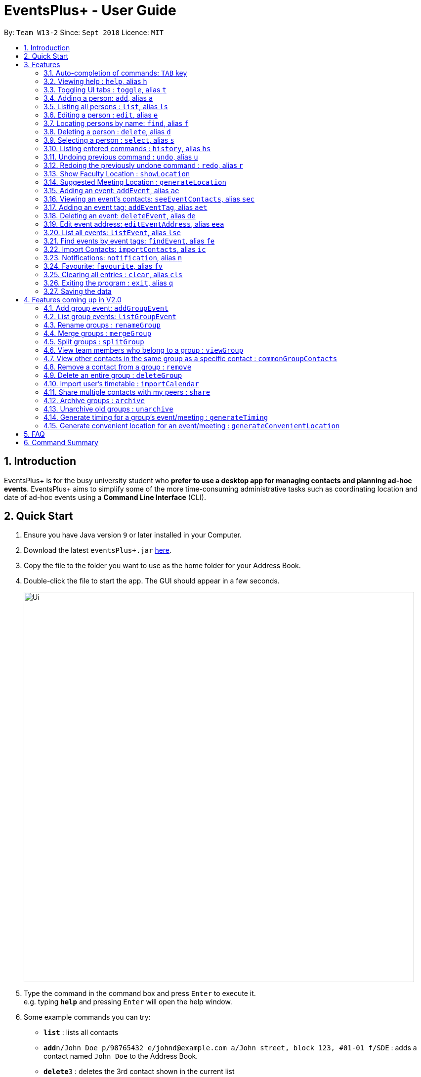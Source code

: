 ﻿= EventsPlus+ - User Guide
:site-section: UserGuide
:toc:
:toc-title:
:toc-placement: preamble
:sectnums:
:imagesDir: images
:stylesDir: stylesheets
:xrefstyle: full
:experimental:
ifdef::env-github[]
:tip-caption: :bulb:
:note-caption: :information_source:
endif::[]
:repoURL: https://github.com/CS2103-AY1819S1-W13-2/main

By: `Team W13-2`      Since: `Sept 2018`      Licence: `MIT`

== Introduction

EventsPlus+ is for the busy university student who *prefer to use a desktop app for managing contacts and planning ad-hoc events*.
EventsPlus+ aims to simplify some of the more time-consuming administrative tasks such as coordinating location and date of ad-hoc events
using a *Command Line Interface* (CLI).

== Quick Start

.  Ensure you have Java version `9` or later installed in your Computer.
.  Download the latest `eventsPlus+.jar` link:{repoURL}/releases[here].
.  Copy the file to the folder you want to use as the home folder for your Address Book.
.  Double-click the file to start the app. The GUI should appear in a few seconds.
+
image::Ui.png[width="790"]
+
.  Type the command in the command box and press kbd:[Enter] to execute it. +
e.g. typing *`help`* and pressing kbd:[Enter] will open the help window.
.  Some example commands you can try:

* *`list`* : lists all contacts
* **`add`**`n/John Doe p/98765432 e/johnd@example.com a/John street, block 123, #01-01 f/SDE` : adds a contact named `John Doe` to the Address Book.
* **`delete`**`3` : deletes the 3rd contact shown in the current list
* *`exit`* : exits the app

.  Refer to <<Features>> for details of each command.

[[Features]]
== Features

====
*Command Format*

* Words in `UPPER_CASE` are the parameters to be supplied by the user e.g. in `add n/NAME`, `NAME` is a parameter which can be used as `add n/John Doe`.
* Command words are case-sensitive e.g. `addEvent` is a valid command word, but `addevent` is not.
* Items in square brackets are optional e.g `n/NAME [t/TAG]` can be used as `n/John Doe t/friend` or as `n/John Doe`.
* Items with `…`​ after them can be used multiple times including zero times
e.g. `[t/TAG]...` can be used as `{nbsp}` (i.e. 0 times), `t/friend`, `t/friend t/family` etc.
`p/PHONE_NUMBER...` can be used as `p/98765432`, `p/98765432 p/88888888` etc. (i.e. 1 or many times)
* Parameters can be in any order e.g. if the command specifies `n/NAME p/PHONE_NUMBER`, `p/PHONE_NUMBER n/NAME` is also acceptable.
* Items in curly brackets are considered to be an entity. The rules outside the curly brackets apply to the entity as a whole.
e.g. `{group/GROUP_NAME i/1 INDEX}...` can be used as `group/CS2103_Group1 i/1 group/CS2013_Group2 i/3`
====

//tag::autoComplete[]
=== Auto-completion of commands: `TAB` key

To auto-complete any command words, press the `TAB` key. +
For example, if `ad` is typed, `add` will be displayed in the command box upon pressing the `TAB` key. +

Note that only command words will be auto-completed, and the auto-completion will only be successful if there
are any valid command words (including command aliases) containing the current input as a prefix. The
auto-completed is the nearest word containing the current input as a prefix.
//end::autoComplete[]

=== Viewing help : `help`, alias `h`

Format: `help`

=== Toggling UI tabs : `toggle`, alias `t`

Format: `toggle`

[NOTE]
====
Undo/Redo commands will not undo/redo the toggle command.
====

=== Adding a person: `add`, alias `a`

Adds a person to the address book +
Format: `add n/NAME p/PHONE_NUMBER... e/EMAIL a/ADDRESS [t/TAG] f/FACULTY`

[TIP]
====
* A person can have any number of tags (including 0)
* A person can have 1 or many phone numbers
* A person's tags will be converted to lowercase regardless of the input (upper or lower case)
* A person can have no faculty using '-', else faculty names are based on NUS naming conventions (i.e. SOC, FOC, YSTCOM, YLLSOM, FOE, BIZ, SDE, FOD, FOL)
====

Examples:

* `add n/John Doe p/98765432 p/88888888 e/johnd@example.com a/John street, block 123, #01-01 f/-`
* `a n/Betsy Crowe t/friend e/betsycrowe@example.com a/Newgate Prison p/1234567 t/criminal f/SOC`

=== Listing all persons : `list`, alias `ls`

Shows a list of all persons in the address book. +
Format: `list` or `ls`

=== Editing a person : `edit`, alias `e`

Edits an existing person in the address book. +
Format: `edit INDEX [n/NAME] [p/PHONE] [e/EMAIL] [a/ADDRESS] [t/TAG]...`

****
* Edits the person at the specified `INDEX`. The index refers to the index number shown in the displayed person list. The index *must be a positive integer* 1, 2, 3, ...
* At least one of the optional fields must be provided.
* Existing values will be updated to the input values.
* When editing tags, the existing tags of the person will be removed i.e adding of tags is not cumulative.
* You can remove all the person's tags by typing `t/` without specifying any tags after it.
****

Examples:

* `edit 1 p/91234567 e/johndoe@example.com` or `e 1 p/91234567 e/johndoe@example.com` +
Edits the phone number and email address of the 1st person to be `91234567` and `johndoe@example.com` respectively.
* `edit 2 n/Betsy Crower t/` or `e 2 n/Betsy Crower t/` +
Edits the name of the 2nd person to be `Betsy Crower` and clears all existing tags.

=== Locating persons by name: `find`, alias `f`

Finds persons whose names contain any of the given keywords. +
Format: `find KEYWORD [MORE_KEYWORDS]`

****
* The search is case insensitive. e.g `hans` will match `Hans`
* The order of the keywords does not matter. e.g. `Hans Bo` will match `Bo Hans`
* Only the name is searched.
* Only full words will be matched e.g. `Han` will not match `Hans`
* Persons matching at least one keyword will be returned (i.e. `OR` search). e.g. `Hans Bo` will return `Hans Gruber`, `Bo Yang`
****

Examples:

* `find John` or `f John` +
Returns `john` and `John Doe`
* `find Betsy Tim John` or `f Betsy Tim John` +
Returns any person having names `Betsy`, `Tim`, or `John`

=== Deleting a person : `delete`, alias `d`

Deletes the specified person from the address book. +
Format: `delete INDEX`

****
* Deletes the person at the specified `INDEX`.
* The index refers to the index number shown in the displayed person list.
* The index *must be a positive integer* 1, 2, 3, ...
****

Examples:

* `list` +
`delete 2` or `d 2` +
Deletes the 2nd person in the address book.
* `find Betsy` +
`delete 1` or `d 1` +
Deletes the 1st person in the results of the `find` command.

=== Selecting a person : `select`, alias `s`

Selects the person identified by the index number used in the displayed person list. +
Format: `select INDEX`

****
* Selects the person and loads the Google search page the person at the specified `INDEX`.
* The index refers to the index number shown in the displayed person list.
* The index *must be a positive integer* `1, 2, 3, ...`
****

Examples:

* `list` +
`select 2` or `s 2` +
Selects the 2nd person in the address book.
* `find Betsy` +
`select 1` or `s 1` +
Selects the 1st person in the results of the `find` command.

=== Listing entered commands : `history`, alias `hs`

Lists all the commands that you have entered in reverse chronological order. +
Format: `history` or `h`

[NOTE]
====
Pressing the kbd:[&uarr;] and kbd:[&darr;] arrows will display the previous and next input respectively in the command box.
====

// tag::undoredo[]
=== Undoing previous command : `undo`, alias `u`

Restores the address book to the state before the previous _undoable_ command was executed. +
Format: `undo`

[NOTE]
====
Undoable commands: those commands that modify the address book's content (`add`, `delete`, `edit` and `clear`).
====

Examples:

* `delete 1` +
`list` +
`undo` or `u` (reverses the `delete 1` command) +

* `select 1` +
`list` +
`undo` +
The `undo` command fails as there are no undoable commands executed previously.

* `delete 1` +
`clear` +
`undo` or `u` (reverses the `clear` command) +
`undo` or `u` (reverses the `delete 1` command) +

=== Redoing the previously undone command : `redo`, alias `r`

Reverses the most recent `undo` command. +
Format: `redo`

Examples:

* `delete 1` +
`undo` or `u` (reverses the `delete 1` command) +
`redo` or `r` (reapplies the `delete 1` command) +

* `delete 1` +
`redo` or `r` +
The `redo` command fails as there are no `undo` commands executed previously.

* `delete 1` +
`clear` +
`undo` or `u` (reverses the `clear` command) +
`undo` or `u` (reverses the `delete 1` command) +
`redo` or `r` (reapplies the `delete 1` command) +
`redo` or `r` (reapplies the `clear` command) +
// end::undoredo[]

////
=== Add contacts to an existing group : `addToGroup`

Adds a specified list of contacts to a specified group, based on the user's last-viewed listing. +
Any number of contacts can be added to the group (including 0).

[NOTE]
====
If the INDEX field is empty, no contacts will be added to the group. +
The group must be an existing group in EventsPlus+. +
====

Format: `addToGroup group/GROUP_NAME [i/INDEX]...`

Examples:

* `addToGroup group/CS2103Group`
No contacts added to the group.

* `list` +
`addToGroup group/CS2103Group i/1` +
The `addToGroup` command adds the first person returned from `list`.

* `find Betsy Tim John` +
`addToGroup group/CS2103Group i/1 i/2 i/3` +
The `addToGroup` command adds the first(Betsy), second(Tim) and Third(John) person returned from `list`.

=== Create group : `createGroup`

Creates a group.

[NOTE]
====
If the group already exists, an error message is displayed accordingly to indicate that this command cannot be parsed.
====

Format: `createGroup group/GROUP_NAME`

Examples:

* `createGroup group/CS2103Group`
////

// tag::showFacultyLocation[]
=== Show Faculty Location : `showLocation`

Shows the location of the person's (identified by index number) faculty in the the location display panel.

Format: `showLocation INDEX`

Examples:

* `showLocation 5`
// end::showFacultyLocation[]

// tag::suggestedMeetingLocation[]
=== Suggested Meeting Location : `generateLocation`

Creates a randomly suggested location in NUS to meet up for an event
(uniquely identified by date and event's index number).

Format: `generateLocation d/EVENT_DATE i/EVENT_INDEX`

Examples:

* `generateLocation d/2018-04-06 i/1`
// end::suggestedMeetingLocation[]

// tag::addEvent[]
=== Adding an event: `addEvent`, alias `ae`

Adds an event in the system with information specified by the user.

Format: `addEvent n/EVENT_NAME dsc/EVENT_DESCRIPTION d/DATE(YYYY-MM-DD) st/START_TIME(HHMM) et/END_TIME(HHMM) a/EVENT_ADDRESS [i/CONTACT_INDEX]... [t/EVENT_TAG]...`
// end::addEvent[]
The user can input values for the following fields when adding an event: +

* Event name +
* Event description +
* Event date +
* Event start time +
* Event end time +
* Event address +
* Contact Index / Indices +
* Event Type(s) +

Note that each of these fields, except for address, contact indices and event type, are mandatory, and has to be supplied by the user
before the event can be successfully added into the system.
In addition, note the following constraints for the input values.

// tag::addEvent2[]
[TIP]
====
* Event names and descriptions should only contain alphanumeric characters
and should not have any special characters e.g. *, &, etc.
* Event dates should be in the format YYYY-MM-DD
* Event times (start or end time) should be in the 24-hour format HHMM
* Start and end times for a given event can be the same. +
e.g. `addEvent n/Doctor Appointment dsc/Consultation d/2018-10-14 st/1030 et/1030 a/123, Clementi Rd, 1234665` is a valid command
* Contact indices should be based on the latest displayed person list.
* Event type has to be one of the existing tags in the EventsPlus+. If an event tag does not exist
in EventsPlus+, it has to be added in before creating the event with the new event tag.
* If no event address is supplied by the user, "TBD" will be set in place of the address.
====


Examples:

* Without contacts and event tags +
`addEvent n/Doctor Appointment dsc/Consultation d/2018-10-14 st/1030 et/1200 a/123, Clementi Rd, 1234665` +
* With a single contact +
 `list` +
`addEvent n/Doctor Appointment dsc/Consultation d/2018-10-14 st/1030 et/1200 a/123, Clementi Rd, 1234665 i/1`
* With multiple contacts +
`Find Betsy Tim John` +
`addEvent n/Meeting  dsc/Project meeting d/2018-10-14 st/1030 et/1200 a/123, Clementi Rd, 1234665 i/1 i/2 i/3`
* With contact indices and event tags +
`addEventTag t/Meeting t/Appointment` +
`addEvent n/Doctor Appointment dsc/Consultation d/2018-10-14 st/1030 et/1200 a/123, Clementi Rd, 1234665 i/1 t/Meeting t/Appointment` +

In EventsPlus+, the events can be found in the Events tab,
and are displayed according to their date, in decreasing date order.
Within each date, the events are ordered from earliest to latest. +
// end::addEvent2[]

After the user executes the command `addEvent n/Doctor Appointment dsc/Consultation d/2018-10-14 st/1030 et/1200 a/123, Clementi Rd, 1234665 i/1 t/Meeting t/Appointment`,
a message indicating successful execution of the command will be displayed.
The user will be automatically directed to the Events tab,
where the newly added event (as highlighted in green below) will be shown in the tab.

image::add-event_new-event.PNG[Adding an event, width="790"]

If no address is supplied, "TBD" will be set in place of the address field. For instance, upon execution of the command
`addEvent n/Doctor Appointment dsc/Consultation d/2018-10-14 st/1030 et/1200`, the newly added event is as highlighted below.
The address field is set to "TBD".

image::add-event-no-address.PNG[Adding an event without an address, width="790"]

[[seeEventContacts]]
//tag::seeEventContacts[]

=== Viewing an event's contacts: `seeEventContacts`, alias `sec`

Shows an event's contacts in the persons list. The information displayed in aligned with that in the UI
when hovering over the event contact.

Format: `seeEventContacts d/DATE(YYYY-MM-DD) i/EVENT_INDEX`

[TIP]
====
* Event dates should be in the format YYYY-MM-DD
* Event index is based on the displayed index of each event **within each date** in the displayed list (see example below). +
e.g. In the screenshot below, the event named "Meeting" is the 1st event on the date 2018-04-01,
hence the command `seeEventContacts d/2018-04-01 i/1` will refer to this event. +
The event named "Lecture" is the 2nd event on the date 2018-10-18,
hence the command `seeEventContacts d/2018-10-18 i/2` will refer to this event.
* When a person is deleted or no longer exists in the system, he/she will not appear in the displayed persons list.
When hovering over the event contact in the UI, a message indicating this person no longer exists in EventsPlus+ is displayed.
* If a person has been edited but still has the same identity as the original person added as an event contact,
the updated details (latest information of the edited person) is shown, both in the persons list
and when hovering over the event contact.
====

Example:

* `seeEventContacts d/2018-04-01 i/1` +
//end::seeEventContacts[]

image::see-event-contacts-1.PNG[Event contact display, width="790"]

* `edit 1 p/12345678` +
 `seeEventContacts d/2018-04-01 i/1`
 The phone number of the person is edited, but is still the same person as the originally-added event contact.
 Hence, the system will show the edited event contact.

image::see-event-contacts-2.PNG[Event contact display after edit, width="790"]

* `edit 1 n/Alex Lim` +
 `seeEventContacts d/2018-04-01 i/1`
 The edited is a different person from the originally-added event contact.
 There is no existing person in the system who is the same as the originally-added event contact.
 No persons are shown.

image::see-event-contacts-3.PNG[Event contact display after edit, width="790"]

* `delete 1` +
 `seeEventContacts d/2018-04-01 i/1`
As `Alex` has been deleted, no persons are shown.

image::see-event-contacts-4.PNG[Event contact display after delete, width="790"]


[[addEventTag]]
// tag::addEventTag[]

=== Adding an event tag: `addEventTag`, alias `aet`

Adds an event tag specified by the user into the system.

Format: `addEventTag t/EVENT_TAG [t/EVENT_TAG...]`

[TIP]
====
* Event tags are case-insensitive, and will always be converted into lowercase.
i.e. `MEETING` and `meeting` are considered the same tag,
and only `meeting` will be shown in EventsPlus+
Executing `addEventTag t/MEETING t/meeting` will only result in the first tag being added.
Executing `addEventTag t/MEETING` again will not be successful, as the tag already exists in the system.
* Event tags should only be alphanumeric (A-Z, a-z, 0-9) and hence should exclude any spaces, special characters or symbols such as '%', '*', '~'
====
// end::addEventTag[]

Example:

* `addEventTag t/Lecture t/Dinner` +
Adds the event tags into the system, if they do not already exist in the system.
The newly added tags are highlighted in green below.

image::add-event-tag_new-event-tag.PNG[Adding an event tag, width="790"]

// tag::deleteEvent[]

=== Deleting an event: `deleteEvent`, alias `de`

Adds an event in the system with information specified by the user.

Format: `deleteEvent d/DATE(YYYY-MM-DD) i/EVENT_INDEX`

Each of the fields are mandatory, and has to be supplied by the user
before the event can be successfully deleted from the system.

[TIP]
====
* Event dates should be in the format YYYY-MM-DD
* Event index is based on the displayed index of each event **within each date** in the displayed list (see example below). +
e.g. In the screenshot below, the event named "Meeting" is the 1st event on the date 2018-04-01,
hence the command `deleteEvent d/2018-04-01 i/1` will delete this event. +
The event named "Lecture" is the 2nd event on the date 2018-10-18,
hence the command `deleteEvent d/2018-10-18 i/2` will delete this event.
====
// end::deleteEvent[]

Example:

* `deleteEvent d/2018-04-01 i/1`

**Before Deletion**

image::delete-event-before.PNG[Deleting an event, width="790"]

**After Deletion**

image::delete-event-after.PNG[Deleting an event, width="790"]

//tag::editEvent[]

=== Edit event address: `editEventAddress`, alias `eea`
Edits the address of the specified event in the address book.

Format: `editEventAddress d/DATE(YYYY-MM-DD) i/EVENT_INDEX a/EVENT_ADDRESS`

[TIP]
====
* Event dates should be in the format YYYY-MM-DD
* Event index is based on the displayed index of each event **within each date** in the displayed list (see example below). +
e.g. In the screenshot below, the event named "Meeting" is the 1st event on the date 2018-04-01,
hence the command `deleteEvent d/2018-04-01 i/1` will delete this event. +
The event named "Lecture" is the 2nd event on the date 2018-10-18,
hence the command `deleteEvent d/2018-10-18 i/2` will delete this event.
* the EVENT_ADDRESS field is mandatory
====
//end::editEvent[]

Example:

* `editEventAddress d/2018-04-01 i/1 a/NUS SoC`

**Before command execution**

image::edit-address-before.PNG[Editing an event address, width="790"]

**After command execution**

image::edit-address-after.PNG[Editing an event address, width="790"]

// tag::listEvent[]
=== List all events: `listEvent`, alias `lse`

Shows a list of all events in the address book. +
Format: `listEvent`
// end::listEvent[]

// tag::findEvent[]

=== Find events by event tags: `findEvent`, alias `fe`

Shows a list of all events in the address book which are tagged as the specified tags in the command.
Event tags are case-insensitive, as described in the <<addEventTag, addEventTag>> section. +
i.e. `MEETING` and `meeting` are regarded as the same tag.

Format: `findEvent EVENT_TAG [EVENT_TAG...]`
// end::findEvent[]

Examples:

**Before `findEvent` Execution**

image::find-event-before.PNG[Finding an event, width="790"]

**After `findEvent` Execution**

* `findEvent LECTURE` +
Shows all the events tagged as `lecture`

image::find-event-lecture.PNG[Finding an event, width="790"]

* `findEvent Class lecture` +
Shows all the events tagged as `lecture` or `class`

image::find-event-lecture-class.PNG[Finding an event, width="790"]

// tag::importContacts[]
=== Import Contacts: `importContacts`, alias `ic`

Import contacts from a specified csv file. +
CSV file has to be exported from google contacts as Google CSV. +

image::import-contacts-as-google-csv.PNG[Adding an event]

[TIP]
====
* Ensure that First Name, Email, Phone Number, Address and Company (Faculty) is filled with valid input
* Any missing field or invalid input will result in failure in importing contacts
* Exported csv file should be named as google.csv
====

Format: `importContacts file/ABSOLUTE_FILEPATH`

Examples:

* `importContacts file/~/Downloads/google.csv` +
  Imports all contacts from root/Downloads/google.csv into application address book
// end::importContacts[]

=== Notifications: `notification`, alias `n`

Allow users to enable/disable notifications which appears upon application statrup. Notification is enabled by default.

Format: `notification enable/disable`

Examples:

* `notification disable`

=== Favourite: `favourite`, alias `fv`

Allow users to favourite a upcoming events based on most recently displayed events list. Favourite is null by default.

Format: `favourite d/DATE i/EVENT_INDEX`

Examples:

* `favourite d/2018-04-01 i/1`

=== Clearing all entries : `clear`, alias `cls`

Clears all entries from the address book. +
Format: `clear` or `cls`

=== Exiting the program : `exit`, alias `q`

Exits the program. +
Format: `exit` or `q`

=== Saving the data

Address book data are saved in the hard disk automatically after any command that changes the data. +
There is no need to save manually.


== Features coming up in V2.0

=== Add group event: `addGroupEvent`

Adds an event in the system with the specified information, for the specified group(s).
At least one group has to be included in the user input.
A notification will be sent to the user and contacts in the group 24 hours before the event.
(refer to <<Notification, notification>> feature)

Format: `addGroupEvent n/EVENT_NAME dsc/DESCRIPTION d/DATE(DD-MM-YY) t/TIME(HHMM) a/ADDRESS group/GROUP_NAME...`

Examples:

* `addGroupEvent n/Project Meeting dsc/First Meeting d/12-09-18 t/1200 a/123, Clementi Rd, 1234665 group/CS2103_Group`
* `addGroupEvent n/Project Meeting dsc/First Meeting d/12-09-18 t/1200 a/123, Clementi Rd, 1234665 group/CS2103_Group group/CS2103_otherGroup`

=== List group events: `listGroupEvent`

Lists all group events in the system.

Format: `listGroupEvent`

Examples:

* `listGroupEvent`

=== Rename groups : `renameGroup`

Renames a specified group, if it exists.

[NOTE]
====
If the group does not exist, an error message is displayed accordingly to indicate that this command cannot be parsed.
====

Format: `renameGroup group/ORIGINAL_NAME n/NEW_GROUP_NAME`

Examples:

* `renameGroup group/CS2103Group n/HelloWorld`

=== Merge groups : `mergeGroup`

Merges a list of groups together. Any number of groups can be merged together. +
When groups are merged, a new group will be created containing all the contacts in the listed groups. +
At least one group must be listed. If only one group is listed, no changes will take place.

[NOTE]
====
* Events that were created in the individual groups prior to merging will not affected by this command. +
* Future events created from this merged group will be under the merged group.
====

Format: `mergeGroup n/NEW_GROUP_NAME group/GROUP_NAME...`

Examples:

* `mergeGroup n/CS2103_MERGED group/CS2103_Group1 group/CS2103_Group2 group/CS2103_Group3` +
A new group called `CS2103_MERGED` is created containing all contacts from `CS2103_Group1`, `CS2103_Group2` and `CS2103_Group3`.

=== Split groups : `splitGroup`

Splits a group through a series of commands.

Firstly, `splitGroup` command will inform the system that the user wishes to split a group. +
The system will then display all contacts in this group and a message to inicate that it is awaiting user input. +
To create new group, input the new group names and the indexes of the contacts. Each of the newly created groups must contain at least one contact.

[NOTE]
====
The original group will not be deleted as a result of any of the above commands. However, the split groups will contain an indicator showing that it was created from splitting the original group.
====

Format: `splitGroup group/GROUP_NAME {n/NEW_GROUP_NAME i/INDEX...}...`

Examples:

* `splitGroup group/CS2103_MERGE` +
`n/CS2103_Group1 i/1 i/2 i/3 i/4 i/5`

=== View team members who belong to a group : `viewGroup`

Shows the information of each team members in a particular group

Format: `viewGroup/GROUP_NAME`

Examples:

* `viewGroup/CS2103Group`

=== View other contacts in the same group as a specific contact : `commonGroupContacts`

Shows other contacts who may be in the same group with the contact that the user is currently viewing.

Format: `commonGroupContacts n/CONTACT_NAME`

Examples:

* `commonGroupContacts n/James Bond`

=== Remove a contact from a group : `remove`

Removes a specific contact from a group

Format: `remove n/CONTACT_NAME group/GROUP_NAME`

Examples:

* `remove n/James Bond group/CS2103Group`

=== Delete an entire group : `deleteGroup`

Delete inactive groups or groups who you are not going to work with in the future without affecting contact list.

Format: `deleteGroup group/GROUP_NAME`

Examples:

* `deleteGroup group/CS2103Group`

=== Import user's timetable : `importCalendar`

Allows the user to import timetable from an external source to load into the app. +
This allows app to prevent any possible clash with events in groups.

Format: `importCalendar SOURCE`

Examples:

* `importCalendar Google` +
App will redirect to the source (For example, Google) to handle majority of the importing process - e.g. logging in, calendar to import, etc.)


=== Share multiple contacts with my peers : `share`

Send selected contacts in EventsPlus+ to one other contact in EventsPlus+.
At least one contact to be sent must be indicated, and only one recipient can be specified.

Format: `share i/INDEX... t/INDEX`

Examples:

* `list` +
`share i/2 i/3 i/4 t/1` +
Sends the 2nd, 3rd and 4th person to 1st person in the (same) list.

=== Archive groups : `archive`

Archive groups to unclutter the list of visible group without losing the group's information

Format: `archive group/GROUP_NAME`

Examples:

* `archive group/CS2103Group`

=== Unarchive old groups : `unarchive`

Unarchive group to retrieve previously-archived group information and make group visible again.

Format: `unarchive group/GROUP_NAME`

Examples:

* `unarchive group/CS2103Group`

=== Generate timing for a group's event/meeting : `generateTiming`

Generates a possible meeting timing for a group's event/meeting based on all member's schedule and availability.

Format: `generateTiming group/GROUP_NAME`

Examples:

* `generateTiming group/CS2103Group`

[NOTE]
====
* This command only works with groups and will not work for a user alone (for obvious reasons).
* If the group does not exist, an error message is displayed accordingly to indicate that this command cannot be parsed.
====

=== Generate convenient location for an event/meeting : `generateConvenientLocation`

This command builds on the existing generateLocation command, however, instead of generating a random location it will
generate a location based on the people attending the event (i.e. members in the group or people tagged to the event).

Thus this can be used within the context of a group's
events or the user's own personal events.

Format: `generateConvenientLocation group/GROUP_NAME d/EVENT_DATE i/EVENT_INDEX` (for group events) or +
        `generateConvenientLocation d/EVENT_DATE i/EVENT_INDEX` (for user's personal events)

Examples:

* `generateConvenientLocation group/CS2103Group d/2018-09-30 i/1`
* `generateConvenientLocation d/2018-09-30 i/1`

[NOTE]
====
* This command works with both group events and user's own personal events.
====

== FAQ

*Q*: How do I transfer my data to another Computer? +
*A*: Install the app in the other computer and overwrite the empty data file it creates with the file that contains the data of your previous Address Book folder.

== Command Summary

[width="70%",cols="14%,<25%,<25%",options="header",]
|=======================================================================
|Command |Format |Example
| *Add Person* | `add n/NAME p/PHONE_NUMBER... e/EMAIL a/ADDRESS [t/TAG] f/FACULTY` | `add n/James Ho p/22224444 e/jamesho@example.com a/123, Clementi Rd, 1234665 t/friend t/colleague f/FOS`
| *Clear Address Book* | `clear` |
| *Delete Person* | `delete INDEX` | `delete 3`
| *Edit Person* | `edit INDEX [n/NAME] [p/PHONE_NUMBER] [e/EMAIL] [a/ADDRESS] [t/TAG]...` | `edit 2 n/James Lee e/jameslee@example.com`
| *Find Persons* | `find KEYWORD [MORE_KEYWORDS]` | `find James Jake`
| *List Persons* | `list` |
| *Select Person* | `select INDEX` | `select 2`
// * *Create Group *: `createGroup group/GROUP_NAME` +
// e.g. `createGroup group/CS2103Group`
// * *Add Contacts to Group* : `addToGroup group/GROUP_NAME [i/INDEX]...` +
// e.g. `addToGroup group/CS2103Group i/1 i/2 i/3`
| *Show Faculty Location visually* | `showLocation INDEX` | `showLocation 5`
| *Suggest Location* | `generateLocation d/EVENT_DATE i/EVENT_INDEX` | `generateLocation d/2018-01-14 i/1`
| *Add Event* | `addEvent n/EVENT_NAME dsc/EVENT_DESCRIPTION d/DATE(YYYY-MM-DD) st/START_TIME(HHMM) et/END_TIME(HHMM) [a/EVENT_ADDRESS] [i/CONTACT_INDEX]... [t/EVENT_TAG]...` +
| `addEvent n/Doctor Appointment dsc/Consultation d/2018-10-14 st/1030 et/1200 a/123, Clementi Rd, 1234665 i/1 t/Meeting t/Appointment`
| *View an Event's Contacts* | `seeEventContacts d/DATE(YYYY-MM-DD) i/EVENT_INDEX` | `seeEventContacts d/2018-10-18 i/1`
| *Delete Event* | `deleteEvent d/DATE(YYYY-MM-DD) i/EVENT_INDEX` | `deleteEvent d/2018-10-18 i/1`
| *Edit Event Address* | `editEventAddress d/DATE(YYYY-MM-DD) i/EVENT_INDEX a/EVENT_ADDRESS`
| `editEventAddress d/2018-04-01 i/1 a/NUS SoC`
| *Add Event Tag* | `addEventTag EVENT_TAG [t/EVENT_TAG...]` | `addEventTag t/Lecture t/Dinner`
| *List Events* | `listEvent` |
| *Find Events by Event Tag(s)* | `findEvent EVENT_TAG [EVENT_TAG...]` | `findEvent Class lecture`
| *Import Contacts* | `importContacts file/FILEPATH` | `importContacts file/~/Downloads/contacts1.csv`
| *Disable and Enable Notification* | `notification enable/disable` | `notification disable`
| *Favourite Event* | `favourite d/EVENT_DATE i/EVENT_INDEX` | `favourite d/2018-04-01 i/1`
| *Help* | `help` |
| *History* | `history` |
| *Undo* | `undo` |
| *Redo* | `redo` |
|=======================================================================
